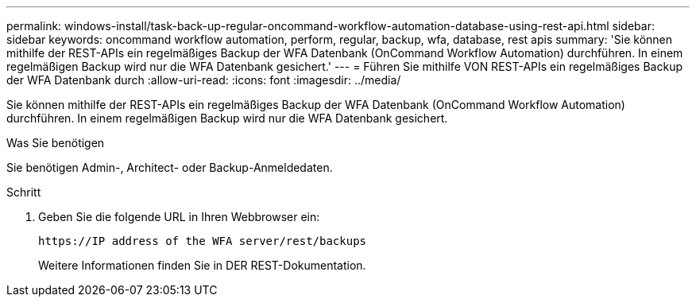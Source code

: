 ---
permalink: windows-install/task-back-up-regular-oncommand-workflow-automation-database-using-rest-api.html 
sidebar: sidebar 
keywords: oncommand workflow automation, perform, regular, backup, wfa, database, rest apis 
summary: 'Sie können mithilfe der REST-APIs ein regelmäßiges Backup der WFA Datenbank (OnCommand Workflow Automation) durchführen. In einem regelmäßigen Backup wird nur die WFA Datenbank gesichert.' 
---
= Führen Sie mithilfe VON REST-APIs ein regelmäßiges Backup der WFA Datenbank durch
:allow-uri-read: 
:icons: font
:imagesdir: ../media/


[role="lead"]
Sie können mithilfe der REST-APIs ein regelmäßiges Backup der WFA Datenbank (OnCommand Workflow Automation) durchführen. In einem regelmäßigen Backup wird nur die WFA Datenbank gesichert.

.Was Sie benötigen
Sie benötigen Admin-, Architect- oder Backup-Anmeldedaten.

.Schritt
. Geben Sie die folgende URL in Ihren Webbrowser ein:
+
`+https://IP address of the WFA server/rest/backups+`

+
Weitere Informationen finden Sie in DER REST-Dokumentation.


